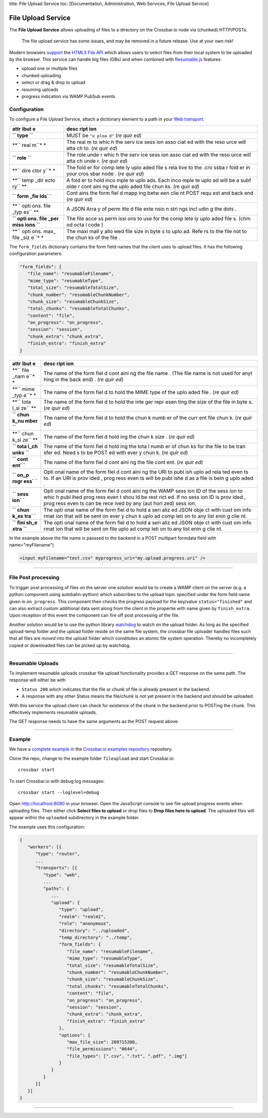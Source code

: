 title: File Upload Service toc: [Documentation, Administration, Web
Services, File Upload Service]

File Upload Service
===================

The **File Upload Service** allows uploading of files to a directory on
the Crossbar.io node via (chunked) HTTP/POSTs.

    The file upload service has some issues, and may be removed in a
    future release. Use at your own risk!

Modern browsers `support <http://caniuse.com/#feat=fileapi>`__ the
`HTML5 File API <http://www.w3.org/TR/FileAPI/>`__ which allows users to
select files from their local system to be uploaded by the browser. This
service can handle big files (GBs) and when combined with
`Resumable.js <http://www.resumablejs.com/>`__ features:

-  upload one or multiple files
-  chunked uploading
-  select or drag & drop to upload
-  resuming uploads
-  progress indication via WAMP PubSub events

Configuration
-------------

To configure a File Upload Service, attach a dictionary element to a
path in your `Web transport <Web%20Transport%20and%20Services>`__:

+------+------+
| attr | desc |
| ibut | ript |
| e    | ion  |
+======+======+
| **`` | MUST |
| type | be   |
| ``** | ``"u |
|      | ploa |
|      | d"`` |
|      | (*re |
|      | quir |
|      | ed*) |
+------+------+
| **`` | The  |
| real | real |
| m``* | m    |
| *    | to   |
|      | whic |
|      | h    |
|      | the  |
|      | serv |
|      | ice  |
|      | sess |
|      | ion  |
|      | asso |
|      | ciat |
|      | ed   |
|      | with |
|      | the  |
|      | reso |
|      | urce |
|      | will |
|      | atta |
|      | ch   |
|      | to.  |
|      | (*re |
|      | quir |
|      | ed*) |
+------+------+
| **`` | The  |
| role | role |
| ``** | unde |
|      | r    |
|      | whic |
|      | h    |
|      | the  |
|      | serv |
|      | ice  |
|      | sess |
|      | ion  |
|      | asso |
|      | ciat |
|      | ed   |
|      | with |
|      | the  |
|      | reso |
|      | urce |
|      | will |
|      | atta |
|      | ch   |
|      | unde |
|      | r.   |
|      | (*re |
|      | quir |
|      | ed*) |
+------+------+
| **`` | The  |
| dire | fold |
| ctor | er   |
| y``* | for  |
| *    | comp |
|      | lete |
|      | ly   |
|      | uplo |
|      | aded |
|      | file |
|      | s    |
|      | rela |
|      | tive |
|      | to   |
|      | the  |
|      | .cro |
|      | ssba |
|      | r    |
|      | fold |
|      | er   |
|      | in   |
|      | your |
|      | cros |
|      | sbar |
|      | node |
|      | .    |
|      | (*re |
|      | quir |
|      | ed*) |
+------+------+
| **`` | A    |
| temp | fold |
| _dir | er   |
| ecto | to   |
| ry`` | hold |
| **   | inco |
|      | mple |
|      | te   |
|      | uplo |
|      | ads. |
|      | Each |
|      | inco |
|      | mple |
|      | te   |
|      | uplo |
|      | ad   |
|      | will |
|      | be a |
|      | subf |
|      | olde |
|      | r    |
|      | cont |
|      | aini |
|      | ng   |
|      | the  |
|      | uplo |
|      | aded |
|      | file |
|      | chun |
|      | ks.  |
|      | (*re |
|      | quir |
|      | ed*) |
+------+------+
| **`` | Cont |
| form | ains |
| _fie | the  |
| lds` | form |
| `**  | fiel |
|      | d    |
|      | mapp |
|      | ing  |
|      | betw |
|      | een  |
|      | clie |
|      | nt   |
|      | POST |
|      | requ |
|      | est  |
|      | and  |
|      | back |
|      | end  |
|      | (*re |
|      | quir |
|      | ed*) |
+------+------+
| **`` | A    |
| opti | JSON |
| ons. | Arra |
| file | y    |
| _typ | of   |
| es`` | perm |
| **   | itte |
|      | d    |
|      | file |
|      | exte |
|      | nsio |
|      | n    |
|      | stri |
|      | ngs  |
|      | incl |
|      | udin |
|      | g    |
|      | the  |
|      | dots |
|      | .    |
+------+------+
| **`` | The  |
| opti | file |
| ons. | acce |
| file | ss   |
| _per | perm |
| miss | issi |
| ions | ons  |
| ``** | to   |
|      | use  |
|      | for  |
|      | the  |
|      | comp |
|      | lete |
|      | ly   |
|      | uplo |
|      | aded |
|      | file |
|      | s.   |
|      | (chm |
|      | od   |
|      | octa |
|      | l    |
|      | code |
|      | )    |
+------+------+
| **`` | The  |
| opti | maxi |
| ons. | mall |
| max_ | y    |
| file | allo |
| _siz | wed  |
| e``* | file |
| *    | size |
|      | in   |
|      | byte |
|      | s    |
|      | to   |
|      | uplo |
|      | ad.  |
|      | Refe |
|      | rs   |
|      | to   |
|      | the  |
|      | file |
|      | not  |
|      | to   |
|      | the  |
|      | chun |
|      | ks   |
|      | of   |
|      | the  |
|      | file |
|      | .    |
+------+------+

The ``form_fields`` dictionary contains the form field names that the
client uses to upload files. It has the following configuration
parameters:

.. code:: javascript

    "form_fields": {
       "file_name": "resumableFilename",
       "mime_type": "resumableType",
       "total_size": "resumableTotalSize",
       "chunk_number": "resumableChunkNumber",
       "chunk_size": "resumableChunkSize",
       "total_chunks": "resumableTotalChunks",
       "content": "file",
       "on_progress": "on_progress",
       "session": "session",
       "chunk_extra": "chunk_extra",
       "finish_extra": "finish_extra"
    }

+------+------+
| attr | desc |
| ibut | ript |
| e    | ion  |
+======+======+
| **`` | The  |
| file | name |
| _nam | of   |
| e``* | the  |
| *    | form |
|      | fiel |
|      | d    |
|      | cont |
|      | aini |
|      | ng   |
|      | the  |
|      | file |
|      | name |
|      | .    |
|      | (The |
|      | file |
|      | name |
|      | is   |
|      | not  |
|      | used |
|      | for  |
|      | anyt |
|      | hing |
|      | in   |
|      | the  |
|      | back |
|      | end) |
|      | .    |
|      | (*re |
|      | quir |
|      | ed*) |
+------+------+
| **`` | The  |
| mime | name |
| _typ | of   |
| e``* | the  |
| *    | form |
|      | fiel |
|      | d    |
|      | to   |
|      | hold |
|      | the  |
|      | MIME |
|      | type |
|      | of   |
|      | the  |
|      | uplo |
|      | aded |
|      | file |
|      | .    |
|      | (*re |
|      | quir |
|      | ed*) |
+------+------+
| **`` | The  |
| tota | name |
| l_si | of   |
| ze`` | the  |
| **   | form |
|      | fiel |
|      | d    |
|      | to   |
|      | hold |
|      | the  |
|      | inte |
|      | ger  |
|      | repr |
|      | esen |
|      | ting |
|      | the  |
|      | size |
|      | of   |
|      | the  |
|      | file |
|      | in   |
|      | byte |
|      | s.   |
|      | (*re |
|      | quir |
|      | ed*) |
+------+------+
| **`` | The  |
| chun | name |
| k_nu | of   |
| mber | the  |
| ``** | form |
|      | fiel |
|      | d    |
|      | to   |
|      | hold |
|      | the  |
|      | chun |
|      | k    |
|      | numb |
|      | er   |
|      | of   |
|      | the  |
|      | curr |
|      | ent  |
|      | file |
|      | chun |
|      | k.   |
|      | (*re |
|      | quir |
|      | ed*) |
+------+------+
| **`` | The  |
| chun | name |
| k_si | of   |
| ze`` | the  |
| **   | form |
|      | fiel |
|      | d    |
|      | hold |
|      | ing  |
|      | the  |
|      | chun |
|      | k    |
|      | size |
|      | .    |
|      | (*re |
|      | quir |
|      | ed*) |
+------+------+
| **`` | The  |
| tota | name |
| l_ch | of   |
| unks | the  |
| ``** | form |
|      | fiel |
|      | d    |
|      | hold |
|      | ing  |
|      | the  |
|      | tota |
|      | l    |
|      | numb |
|      | er   |
|      | of   |
|      | chun |
|      | ks   |
|      | for  |
|      | the  |
|      | file |
|      | to   |
|      | be   |
|      | tran |
|      | sfer |
|      | ed.  |
|      | Need |
|      | s    |
|      | to   |
|      | be   |
|      | POST |
|      | ed   |
|      | with |
|      | ever |
|      | y    |
|      | chun |
|      | k.   |
|      | (*re |
|      | quir |
|      | ed*) |
+------+------+
| **`` | The  |
| cont | name |
| ent` | of   |
| `**  | the  |
|      | form |
|      | fiel |
|      | d    |
|      | cont |
|      | aini |
|      | ng   |
|      | the  |
|      | file |
|      | cont |
|      | ent. |
|      | (*re |
|      | quir |
|      | ed*) |
+------+------+
| **`` | Opti |
| on_p | onal |
| rogr | name |
| ess` | of   |
| `**  | the  |
|      | form |
|      | fiel |
|      | d    |
|      | cont |
|      | aini |
|      | ng   |
|      | the  |
|      | URI  |
|      | to   |
|      | publ |
|      | ish  |
|      | uplo |
|      | ad   |
|      | rela |
|      | ted  |
|      | even |
|      | ts   |
|      | to.  |
|      | If   |
|      | an   |
|      | URI  |
|      | is   |
|      | prov |
|      | ided |
|      | ,    |
|      | prog |
|      | ress |
|      | even |
|      | ts   |
|      | will |
|      | be   |
|      | publ |
|      | ishe |
|      | d    |
|      | as a |
|      | file |
|      | is   |
|      | bein |
|      | g    |
|      | uplo |
|      | aded |
|      | .    |
+------+------+
| **`` | Opti |
| sess | onal |
| ion` | name |
| `**  | of   |
|      | the  |
|      | form |
|      | fiel |
|      | d    |
|      | cont |
|      | aini |
|      | ng   |
|      | the  |
|      | WAMP |
|      | sess |
|      | ion  |
|      | ID   |
|      | of   |
|      | the  |
|      | sess |
|      | ion  |
|      | to   |
|      | whic |
|      | h    |
|      | publ |
|      | ihed |
|      | prog |
|      | ress |
|      | even |
|      | t    |
|      | shou |
|      | ld   |
|      | be   |
|      | rest |
|      | rict |
|      | ed.  |
|      | If   |
|      | no   |
|      | sess |
|      | ion  |
|      | ID   |
|      | is   |
|      | prov |
|      | ided |
|      | ,    |
|      | prog |
|      | ress |
|      | even |
|      | ts   |
|      | can  |
|      | be   |
|      | rece |
|      | ived |
|      | by   |
|      | any  |
|      | (aut |
|      | hori |
|      | zed) |
|      | sess |
|      | ion. |
+------+------+
| **`` | The  |
| chun | opti |
| k_ex | onal |
| tra` | name |
| `**  | of   |
|      | the  |
|      | form |
|      | fiel |
|      | d    |
|      | to   |
|      | hold |
|      | a    |
|      | seri |
|      | aliz |
|      | ed   |
|      | JSON |
|      | obje |
|      | ct   |
|      | with |
|      | cust |
|      | om   |
|      | info |
|      | rmat |
|      | ion  |
|      | that |
|      | will |
|      | be   |
|      | sent |
|      | on   |
|      | ever |
|      | y    |
|      | chun |
|      | k    |
|      | uplo |
|      | ad   |
|      | comp |
|      | leti |
|      | on   |
|      | to   |
|      | any  |
|      | list |
|      | enin |
|      | g    |
|      | clie |
|      | nt.  |
+------+------+
| **`` | The  |
| fini | opti |
| sh_e | onal |
| xtra | name |
| ``** | of   |
|      | the  |
|      | form |
|      | fiel |
|      | d    |
|      | to   |
|      | hold |
|      | a    |
|      | seri |
|      | aliz |
|      | ed   |
|      | JSON |
|      | obje |
|      | ct   |
|      | with |
|      | cust |
|      | om   |
|      | info |
|      | rmat |
|      | ion  |
|      | that |
|      | will |
|      | be   |
|      | sent |
|      | on   |
|      | file |
|      | uplo |
|      | ad   |
|      | comp |
|      | leti |
|      | on   |
|      | to   |
|      | any  |
|      | list |
|      | enin |
|      | g    |
|      | clie |
|      | nt.  |
+------+------+

In the example above the file name is passsed to the backend in a POST
multipart formdata field with name="myFilename")

.. code:: html

    <input myFilename="test.csv" myprogress_uri="my.upload.progress.uri" />

--------------

File Post processing
--------------------

To trigger post processing of files on the server one solution would be
to create a WAMP client on the server (e.g. a python component using
autobahn-python) which subscribes to the upload topic specified under
the form field name given in ``on_progress``. This component then checks
the progress payload for the key/value ``status="finished"`` and can
also extract custom additional data sent along from the client in the
propertie with name given by ``finish_extra``. Upon reception of this
event the component can fire off post processing of the file.

Another solution would be to use the python library
`watchdog <https://pypi.python.org/pypi/watchdog>`__ to watch on the
upload folder. As long as the specified upload-temp folder and the
upload folder reside on the same file system, the crossbar file uploader
handles files such that all files are *moved* into the upload folder
which constitutes an atomic file system operation. Thereby no
incompletely copied or downloaded files can be picked up by watchdog.

--------------

Resumable Uploads
-----------------

To implement resumable uploads crossbar file upload functionality
provides a GET response on the same path. The response will either be
with

-  ``Status 200`` which indicates that the file or chunk of file is
   already pressent in the backend.
-  A response with any other Status means the file/chunk is not yet
   present in the backend and should be uploaded.

With this service the upload client can check for existence of the chunk
in the backend prior to POSTing the chunk. This effectively implements
resumable uploads.

The GET response needs to have the same arguments as the POST request
above.

--------------

Example
-------

We have a `complete
example <https://github.com/crossbario/crossbarexamples/tree/master/fileupload>`__
in the `Crossbar.io examples
repository <https://github.com/crossbario/crossbarexamples>`__
repository.

Clone the repo, change to the example folder ``fileupload`` and start
Crossbar.io:

::

    crossbar start

To start Crossbar.io with debug log messages:

::

    crossbar start --loglevel=debug

Open http://localhost:8080 in your browser. Open the JavaScript console
to see file upload progress events when uploading files. Then either
click **Select files to upload** or drop files to **Drop files here to
upload**. The uploaded files will appear within the ``uploaded``
subdirectory in the example folder.

The example uses this configuration:

.. code:: javascript

    {
       "workers": [{
          "type": "router",
          ...
          "transports": [{
             "type": "web",
             ...
             "paths": {
                ...
                "upload": {
                   "type": "upload",
                   "realm": "realm1",
                   "role": "anonymous",
                   "directory": "../uploaded",
                   "temp_directory": "../temp",
                   "form_fields": {
                      "file_name": "resumableFilename",
                      "mime_type": "resumableType",
                      "total_size": "resumableTotalSize",
                      "chunk_number": "resumableChunkNumber",
                      "chunk_size": "resumableChunkSize",
                      "total_chunks": "resumableTotalChunks",
                      "content": "file",
                      "on_progress": "on_progress",
                      "session": "session",
                      "chunk_extra": "chunk_extra",
                      "finish_extra": "finish_extra"
                   },
                   "options": {
                      "max_file_size": 209715200,
                      "file_permissions": "0644",
                      "file_types": [".csv", ".txt", ".pdf", ".img"]
                   }
                }
             }
          }]
       }]
    }

--------------
